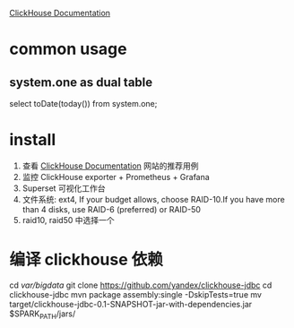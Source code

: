 
 [[https://clickhouse.yandex/docs/en/operations/tips/][ClickHouse Documentation]]
* common usage
** system.one as dual table
   select toDate(today()) from system.one;
* install
1. 查看  [[https://clickhouse.yandex/docs/en/operations/tips/][ClickHouse Documentation]] 网站的推荐用例
2. 监控
   ClickHouse exporter + Prometheus + Grafana
3. Superset 可视化工作台
4. 文件系统: ext4,   If your budget allows, choose RAID-10.If you have more than 4 disks, use RAID-6 (preferred) or RAID-50
5. raid10,  raid50 中选择一个
* 编译 clickhouse 依赖
cd /var/bigdata/
git clone https://github.com/yandex/clickhouse-jdbc
cd clickhouse-jdbc
mvn package assembly:single -DskipTests=true
mv target/clickhouse-jdbc-0.1-SNAPSHOT-jar-with-dependencies.jar $SPARK_PATH/jars/
